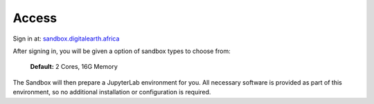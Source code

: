 Access
------

Sign in at: `sandbox.digitalearth.africa <https://sandbox.digitalearth.africa>`_

After signing in, you will be given a option of sandbox types to choose from:

  **Default:**  2 Cores, 16G Memory

The Sandbox will then prepare a JupyterLab environment for you.
All necessary software is provided as part of this environment, so no additional
installation or configuration is required.

